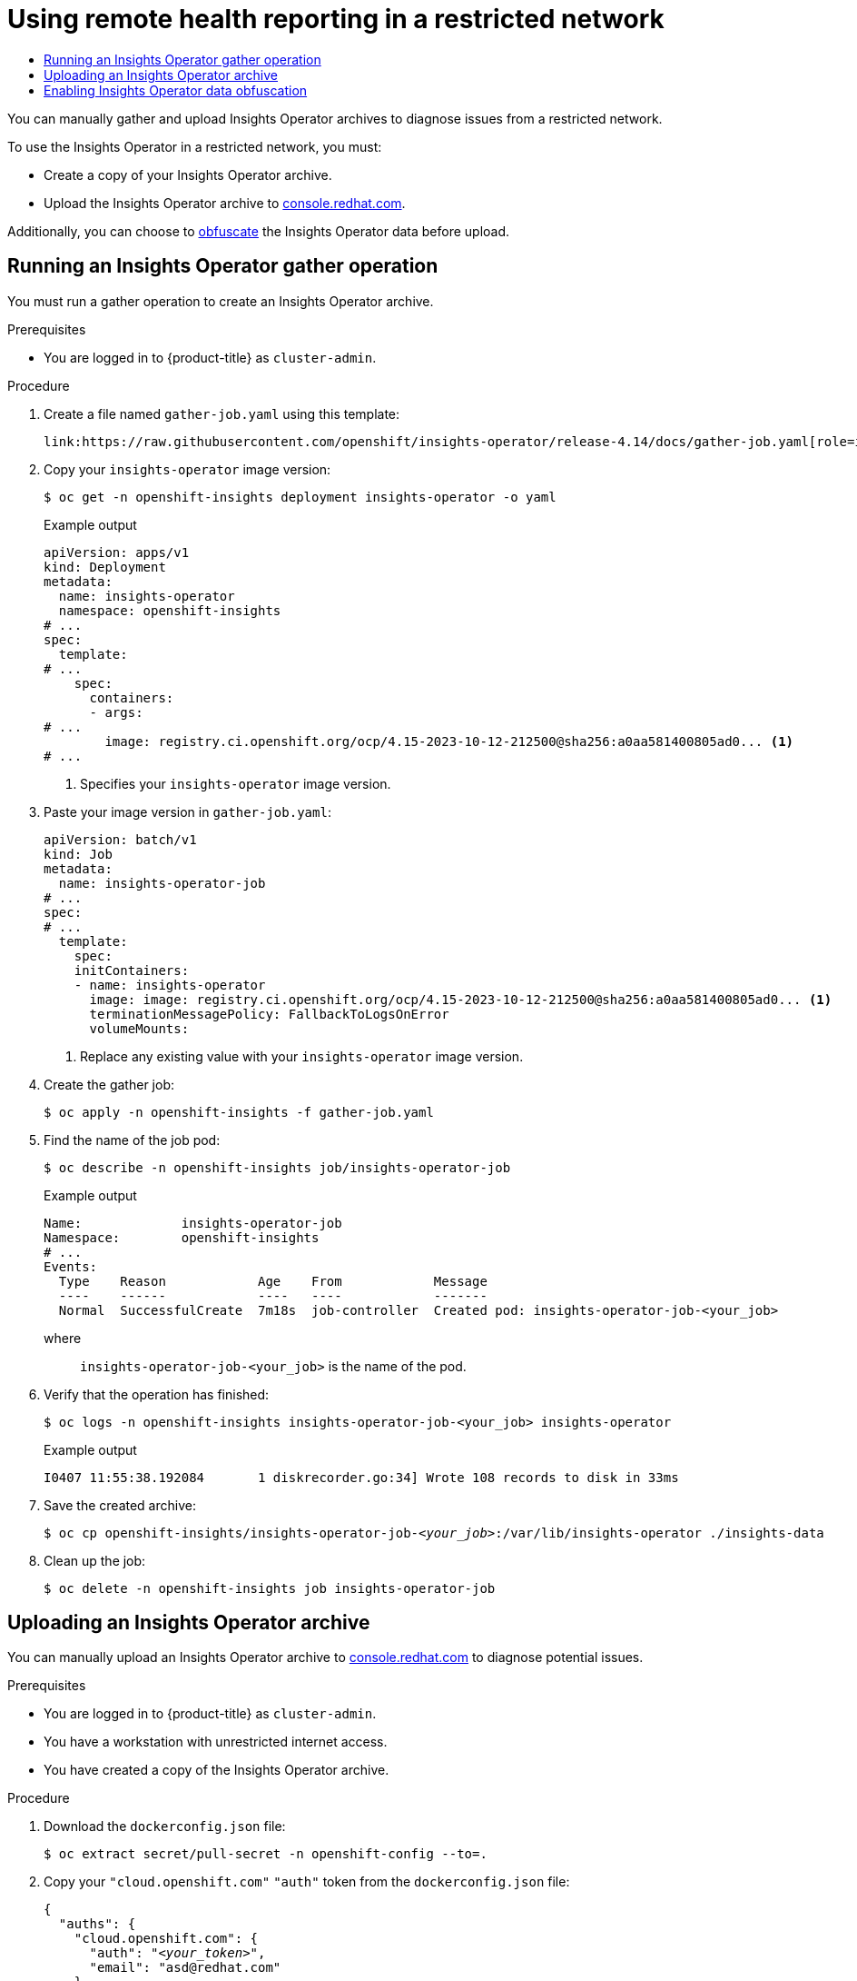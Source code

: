 :_mod-docs-content-type: ASSEMBLY
[id="remote-health-reporting-from-restricted-network"]
= Using remote health reporting in a restricted network
// The {product-title} attribute provides the context-sensitive name of the relevant OpenShift distribution, for example, "OpenShift Container Platform" or "OKD". The {product-version} attribute provides the product version relative to the distribution, for example "4.9".
// {product-title} and {product-version} are parsed when AsciiBinder queries the _distro_map.yml file in relation to the base branch of a pull request.
// See https://github.com/openshift/openshift-docs/blob/main/contributing_to_docs/doc_guidelines.adoc#product-name-and-version for more information on this topic.
// Other common attributes are defined in the following lines:
:data-uri:
:icons:
:experimental:
:toc: macro
:toc-title:
:imagesdir: images
:prewrap!:
:op-system-first: Red Hat Enterprise Linux CoreOS (RHCOS)
:op-system: RHCOS
:op-system-lowercase: rhcos
:op-system-base: RHEL
:op-system-base-full: Red Hat Enterprise Linux (RHEL)
:op-system-version: 8.x
:tsb-name: Template Service Broker
:kebab: image:kebab.png[title="Options menu"]
:rh-openstack-first: Red Hat OpenStack Platform (RHOSP)
:rh-openstack: RHOSP
:ai-full: Assisted Installer
:ai-version: 2.3
:cluster-manager-first: Red Hat OpenShift Cluster Manager
:cluster-manager: OpenShift Cluster Manager
:cluster-manager-url: link:https://console.redhat.com/openshift[OpenShift Cluster Manager Hybrid Cloud Console]
:cluster-manager-url-pull: link:https://console.redhat.com/openshift/install/pull-secret[pull secret from the Red Hat OpenShift Cluster Manager]
:insights-advisor-url: link:https://console.redhat.com/openshift/insights/advisor/[Insights Advisor]
:hybrid-console: Red Hat Hybrid Cloud Console
:hybrid-console-second: Hybrid Cloud Console
:oadp-first: OpenShift API for Data Protection (OADP)
:oadp-full: OpenShift API for Data Protection
:oc-first: pass:quotes[OpenShift CLI (`oc`)]
:product-registry: OpenShift image registry
:rh-storage-first: Red Hat OpenShift Data Foundation
:rh-storage: OpenShift Data Foundation
:rh-rhacm-first: Red Hat Advanced Cluster Management (RHACM)
:rh-rhacm: RHACM
:rh-rhacm-version: 2.8
:sandboxed-containers-first: OpenShift sandboxed containers
:sandboxed-containers-operator: OpenShift sandboxed containers Operator
:sandboxed-containers-version: 1.3
:sandboxed-containers-version-z: 1.3.3
:sandboxed-containers-legacy-version: 1.3.2
:cert-manager-operator: cert-manager Operator for Red Hat OpenShift
:secondary-scheduler-operator-full: Secondary Scheduler Operator for Red Hat OpenShift
:secondary-scheduler-operator: Secondary Scheduler Operator
// Backup and restore
:velero-domain: velero.io
:velero-version: 1.11
:launch: image:app-launcher.png[title="Application Launcher"]
:mtc-short: MTC
:mtc-full: Migration Toolkit for Containers
:mtc-version: 1.8
:mtc-version-z: 1.8.0
// builds (Valid only in 4.11 and later)
:builds-v2title: Builds for Red Hat OpenShift
:builds-v2shortname: OpenShift Builds v2
:builds-v1shortname: OpenShift Builds v1
//gitops
:gitops-title: Red Hat OpenShift GitOps
:gitops-shortname: GitOps
:gitops-ver: 1.1
:rh-app-icon: image:red-hat-applications-menu-icon.jpg[title="Red Hat applications"]
//pipelines
:pipelines-title: Red Hat OpenShift Pipelines
:pipelines-shortname: OpenShift Pipelines
:pipelines-ver: pipelines-1.12
:pipelines-version-number: 1.12
:tekton-chains: Tekton Chains
:tekton-hub: Tekton Hub
:artifact-hub: Artifact Hub
:pac: Pipelines as Code
//odo
:odo-title: odo
//OpenShift Kubernetes Engine
:oke: OpenShift Kubernetes Engine
//OpenShift Platform Plus
:opp: OpenShift Platform Plus
//openshift virtualization (cnv)
:VirtProductName: OpenShift Virtualization
:VirtVersion: 4.14
:KubeVirtVersion: v0.59.0
:HCOVersion: 4.14.0
:CNVNamespace: openshift-cnv
:CNVOperatorDisplayName: OpenShift Virtualization Operator
:CNVSubscriptionSpecSource: redhat-operators
:CNVSubscriptionSpecName: kubevirt-hyperconverged
:delete: image:delete.png[title="Delete"]
//distributed tracing
:DTProductName: Red Hat OpenShift distributed tracing platform
:DTShortName: distributed tracing platform
:DTProductVersion: 2.9
:JaegerName: Red Hat OpenShift distributed tracing platform (Jaeger)
:JaegerShortName: distributed tracing platform (Jaeger)
:JaegerVersion: 1.47.0
:OTELName: Red Hat OpenShift distributed tracing data collection
:OTELShortName: distributed tracing data collection
:OTELOperator: Red Hat OpenShift distributed tracing data collection Operator
:OTELVersion: 0.81.0
:TempoName: Red Hat OpenShift distributed tracing platform (Tempo)
:TempoShortName: distributed tracing platform (Tempo)
:TempoOperator: Tempo Operator
:TempoVersion: 2.1.1
//logging
:logging-title: logging subsystem for Red Hat OpenShift
:logging-title-uc: Logging subsystem for Red Hat OpenShift
:logging: logging subsystem
:logging-uc: Logging subsystem
//serverless
:ServerlessProductName: OpenShift Serverless
:ServerlessProductShortName: Serverless
:ServerlessOperatorName: OpenShift Serverless Operator
:FunctionsProductName: OpenShift Serverless Functions
//service mesh v2
:product-dedicated: Red Hat OpenShift Dedicated
:product-rosa: Red Hat OpenShift Service on AWS
:SMProductName: Red Hat OpenShift Service Mesh
:SMProductShortName: Service Mesh
:SMProductVersion: 2.4.4
:MaistraVersion: 2.4
//Service Mesh v1
:SMProductVersion1x: 1.1.18.2
//Windows containers
:productwinc: Red Hat OpenShift support for Windows Containers
// Red Hat Quay Container Security Operator
:rhq-cso: Red Hat Quay Container Security Operator
// Red Hat Quay
:quay: Red Hat Quay
:sno: single-node OpenShift
:sno-caps: Single-node OpenShift
//TALO and Redfish events Operators
:cgu-operator-first: Topology Aware Lifecycle Manager (TALM)
:cgu-operator-full: Topology Aware Lifecycle Manager
:cgu-operator: TALM
:redfish-operator: Bare Metal Event Relay
//Formerly known as CodeReady Containers and CodeReady Workspaces
:openshift-local-productname: Red Hat OpenShift Local
:openshift-dev-spaces-productname: Red Hat OpenShift Dev Spaces
// Factory-precaching-cli tool
:factory-prestaging-tool: factory-precaching-cli tool
:factory-prestaging-tool-caps: Factory-precaching-cli tool
:openshift-networking: Red Hat OpenShift Networking
// TODO - this probably needs to be different for OKD
//ifdef::openshift-origin[]
//:openshift-networking: OKD Networking
//endif::[]
// logical volume manager storage
:lvms-first: Logical volume manager storage (LVM Storage)
:lvms: LVM Storage
//Operator SDK version
:osdk_ver: 1.31.0
//Operator SDK version that shipped with the previous OCP 4.x release
:osdk_ver_n1: 1.28.0
//Next-gen (OCP 4.14+) Operator Lifecycle Manager, aka "v1"
:olmv1: OLM 1.0
:olmv1-first: Operator Lifecycle Manager (OLM) 1.0
:ztp-first: GitOps Zero Touch Provisioning (ZTP)
:ztp: GitOps ZTP
:3no: three-node OpenShift
:3no-caps: Three-node OpenShift
:run-once-operator: Run Once Duration Override Operator
// Web terminal
:web-terminal-op: Web Terminal Operator
:devworkspace-op: DevWorkspace Operator
:secrets-store-driver: Secrets Store CSI driver
:secrets-store-operator: Secrets Store CSI Driver Operator
//AWS STS
:sts-first: Security Token Service (STS)
:sts-full: Security Token Service
:sts-short: STS
//Cloud provider names
//AWS
:aws-first: Amazon Web Services (AWS)
:aws-full: Amazon Web Services
:aws-short: AWS
//GCP
:gcp-first: Google Cloud Platform (GCP)
:gcp-full: Google Cloud Platform
:gcp-short: GCP
//alibaba cloud
:alibaba: Alibaba Cloud
// IBM Cloud VPC
:ibmcloudVPCProductName: IBM Cloud VPC
:ibmcloudVPCRegProductName: IBM(R) Cloud VPC
// IBM Cloud
:ibm-cloud-bm: IBM Cloud Bare Metal (Classic)
:ibm-cloud-bm-reg: IBM Cloud(R) Bare Metal (Classic)
// IBM Power
:ibmpowerProductName: IBM Power
:ibmpowerRegProductName: IBM(R) Power
// IBM zSystems
:ibmzProductName: IBM Z
:ibmzRegProductName: IBM(R) Z
:linuxoneProductName: IBM(R) LinuxONE
//Azure
:azure-full: Microsoft Azure
:azure-short: Azure
//vSphere
:vmw-full: VMware vSphere
:vmw-short: vSphere
//Oracle
:oci-first: Oracle(R) Cloud Infrastructure
:oci: OCI
:ocvs-first: Oracle(R) Cloud VMware Solution (OCVS)
:ocvs: OCVS
:context: remote-health-reporting-from-restricted-network

toc::[]

You can manually gather and upload Insights Operator archives to diagnose issues from a restricted network.

To use the Insights Operator in a restricted network, you must:

* Create a copy of your Insights Operator archive.
* Upload the Insights Operator archive to link:https://console.redhat.com[console.redhat.com].

Additionally, you can choose to xref:../../support/remote_health_monitoring/remote-health-reporting-from-restricted-network.adoc#insights-operator-enable-obfuscation_remote-health-reporting-from-restricted-network[obfuscate] the Insights Operator data before upload.

:leveloffset: +1

// Module included in the following assemblies:
//
// * support/remote_health_monitoring/remote-health-reporting-from-restricted-network.adoc



:_mod-docs-content-type: PROCEDURE
[id="insights-operator-one-time-gather_{context}"]
= Running an Insights Operator gather operation

You must run a gather operation to create an Insights Operator archive.

.Prerequisites

* You are logged in to {product-title} as `cluster-admin`.

.Procedure

. Create a file named `gather-job.yaml` using this template:
+
[source,yaml]
----
link:https://raw.githubusercontent.com/openshift/insights-operator/release-4.14/docs/gather-job.yaml[role=include]
----
. Copy your `insights-operator` image version:
+
[source,terminal]
----
$ oc get -n openshift-insights deployment insights-operator -o yaml
----
+
.Example output
+
[source,yaml]
----
apiVersion: apps/v1
kind: Deployment
metadata:
  name: insights-operator
  namespace: openshift-insights
# ...
spec:
  template:
# ...
    spec:
      containers:
      - args:
# ...
        image: registry.ci.openshift.org/ocp/4.15-2023-10-12-212500@sha256:a0aa581400805ad0... <1>
# ...
----
<1> Specifies your `insights-operator` image version.

. Paste your image version in `gather-job.yaml`:
+
[source,yaml,subs="+quotes"]
----
apiVersion: batch/v1
kind: Job
metadata:
  name: insights-operator-job
# ...
spec:
# ...
  template:
    spec:
    initContainers:
    - name: insights-operator
      image: image: registry.ci.openshift.org/ocp/4.15-2023-10-12-212500@sha256:a0aa581400805ad0... <1>
      terminationMessagePolicy: FallbackToLogsOnError
      volumeMounts:
----
<1> Replace any existing value with your `insights-operator` image version.

. Create the gather job:
+
[source,terminal]
----
$ oc apply -n openshift-insights -f gather-job.yaml
----
. Find the name of the job pod:
+
[source,terminal]
----
$ oc describe -n openshift-insights job/insights-operator-job
----
+
.Example output
[source,terminal,subs="+quotes"]
----
Name:             insights-operator-job
Namespace:        openshift-insights
# ...
Events:
  Type    Reason            Age    From            Message
  ----    ------            ----   ----            -------
  Normal  SuccessfulCreate  7m18s  job-controller  Created pod: insights-operator-job-<your_job>
----
+
where:: `insights-operator-job-<your_job>` is the name of the pod.

. Verify that the operation has finished:
+
[source,terminal,subs="+quotes"]
----
$ oc logs -n openshift-insights insights-operator-job-<your_job> insights-operator
----
+
.Example output
[source,terminal]
----
I0407 11:55:38.192084       1 diskrecorder.go:34] Wrote 108 records to disk in 33ms
----
. Save the created archive:
+
[source,terminal,subs="+quotes"]
----
$ oc cp openshift-insights/insights-operator-job-_<your_job>_:/var/lib/insights-operator ./insights-data
----
. Clean up the job:
+
[source,terminal]
----
$ oc delete -n openshift-insights job insights-operator-job
----

:leveloffset!:

:leveloffset: +1

// Module included in the following assemblies:
//
// * support/remote_health_monitoring/remote-health-reporting-from-restricted-network.adoc



:_mod-docs-content-type: PROCEDURE
[id="insights-operator-manual-upload_{context}"]
= Uploading an Insights Operator archive

You can manually upload an Insights Operator archive to link:https://console.redhat.com[console.redhat.com] to diagnose potential issues.

.Prerequisites

* You are logged in to {product-title} as `cluster-admin`.
* You have a workstation with unrestricted internet access.
* You have created a copy of the Insights Operator archive.

.Procedure

. Download the `dockerconfig.json` file:
+
[source,terminal]
----
$ oc extract secret/pull-secret -n openshift-config --to=.
----
. Copy your `"cloud.openshift.com"` `"auth"` token from the `dockerconfig.json` file:
+
[source,json,subs="+quotes"]
----
{
  "auths": {
    "cloud.openshift.com": {
      "auth": "_<your_token>_",
      "email": "asd@redhat.com"
    }
}
----


. Upload the archive to link:https://console.redhat.com[console.redhat.com]:
+
[source,terminal,subs="+quotes"]
----
$ curl -v -H "User-Agent: insights-operator/one10time200gather184a34f6a168926d93c330 cluster/_<cluster_id>_" -H "Authorization: Bearer _<your_token>_" -F "upload=@_<path_to_archive>_; type=application/vnd.redhat.openshift.periodic+tar" https://console.redhat.com/api/ingress/v1/upload
----
where `_<cluster_id>_` is your cluster ID, `_<your_token>_` is the token from your pull secret, and `_<path_to_archive>_` is the path to the Insights Operator archive.
+
If the operation is successful, the command returns a `"request_id"` and `"account_number"`:
+
.Example output
+
[source,terminal]
----
* Connection #0 to host console.redhat.com left intact
{"request_id":"393a7cf1093e434ea8dd4ab3eb28884c","upload":{"account_number":"6274079"}}%
----

.Verification steps

. Log in to link:https://console.redhat.com/openshift[].

. Click the *Clusters* menu in the left pane.

. To display the details of the cluster, click the cluster name.

. Open the *Insights Advisor* tab of the cluster.
+
If the upload was successful, the tab displays one of the following:
+
* *Your cluster passed all recommendations*, if Insights Advisor did not identify any issues.

* A list of issues that Insights Advisor has detected, prioritized by risk (low, moderate, important, and critical).

:leveloffset!:

:leveloffset: +1

// Module included in the following assemblies:
//
// * support/remote_health_monitoring/remote-health-reporting-from-restricted-network.adoc



:_mod-docs-content-type: PROCEDURE
[id="insights-operator-enable-obfuscation_{context}"]
= Enabling Insights Operator data obfuscation

You can enable obfuscation to mask sensitive and identifiable IPv4 addresses and cluster base domains that the Insights Operator sends to link:https://console.redhat.com[console.redhat.com].

[WARNING]
====
Although this feature is available, Red Hat recommends keeping obfuscation disabled for a more effective support experience.
====

Obfuscation assigns non-identifying values to cluster IPv4 addresses, and uses a translation table that is retained in memory to change IP addresses to their obfuscated versions throughout the Insights Operator archive before uploading the data to link:https://console.redhat.com[console.redhat.com].

For cluster base domains, obfuscation changes the base domain to a hardcoded substring. For example, `cluster-api.openshift.example.com` becomes `cluster-api.<CLUSTER_BASE_DOMAIN>`.

The following procedure enables obfuscation using the `support` secret in the `openshift-config` namespace.

.Prerequisites

* You are logged in to the {product-title} web console as `cluster-admin`.

.Procedure

. Navigate to *Workloads* -> *Secrets*.
. Select the *openshift-config* project.
. Search for the *support* secret using the *Search by name* field. If it does not exist, click *Create* -> *Key/value secret* to create it.
. Click the *Options* menu {kebab}, and then click *Edit Secret*.
. Click *Add Key/Value*.
. Create a key named `enableGlobalObfuscation` with a value of `true`, and click *Save*.
. Navigate to *Workloads* -> *Pods*
. Select the `openshift-insights` project.
. Find the `insights-operator` pod.
. To restart the `insights-operator` pod, click the *Options* menu {kebab}, and then click *Delete Pod*.

.Verification

. Navigate to *Workloads* -> *Secrets*.
. Select the *openshift-insights* project.
. Search for the *obfuscation-translation-table* secret using the *Search by name* field.

If the `obfuscation-translation-table` secret exists, then obfuscation is enabled and working.

Alternatively, you can inspect `/insights-operator/gathers.json` in your Insights Operator archive for the value `"is_global_obfuscation_enabled": true`.

:leveloffset!:

[role="_additional-resources"]
.Additional resources

* For more information on how to download your Insights Operator archive, see xref:../../support/remote_health_monitoring/showing-data-collected-by-remote-health-monitoring.adoc#insights-operator-showing-data-collected-from-the-cluster_showing-data-collected-by-remote-health-monitoring[Showing data collected by the Insights Operator].

//# includes=_attributes/common-attributes,modules/insights-operator-one-time-gather,modules/insights-operator-manual-upload,modules/insights-operator-enable-obfuscation
